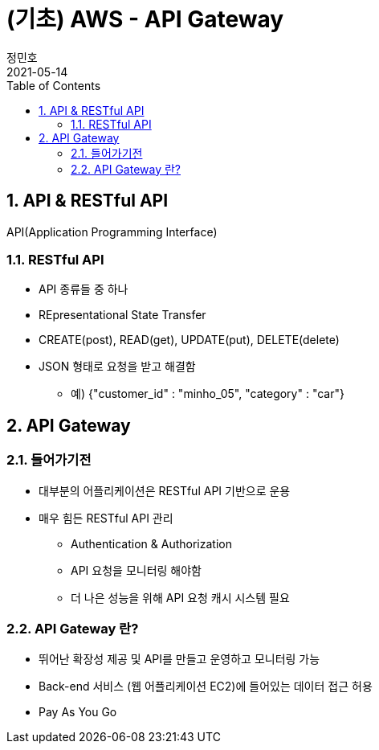 = (기초) AWS - API Gateway
정민호
2021-05-14
:jbake-last_updated: 2021-05-14
:jbake-type: post
:jbake-status: published
:jbake-tags: 학습, AWS
:description: AWS에 대해 알아봅니다.
:jbake-og: {"image": "img/jdk/duke.jpg"}
:idprefix:
:toc:
:sectnums:


== API & RESTful API
API(Application Programming Interface)

=== RESTful API
- API 종류들 중 하나
- REpresentational State Transfer
- CREATE(post), READ(get), UPDATE(put), DELETE(delete)
- JSON 형태로 요청을 받고 해결함
 * 예) {"customer_id" : "minho_05", "category" : "car"}

== API Gateway
=== 들어가기전
- 대부분의 어플리케이션은 RESTful API 기반으로 운용
- 매우 힘든 RESTful API 관리
 * Authentication & Authorization
 * API 요청을 모니터링 해야함
 * 더 나은 성능을 위해 API 요청 캐시 시스템 필요

=== API Gateway 란?
- 뛰어난 확장성 제공 및 API를 만들고 운영하고 모니터링 가능
- Back-end 서비스 (웹 어플리케이션 EC2)에 들어있는 데이터 접근 허용
- Pay As You Go

